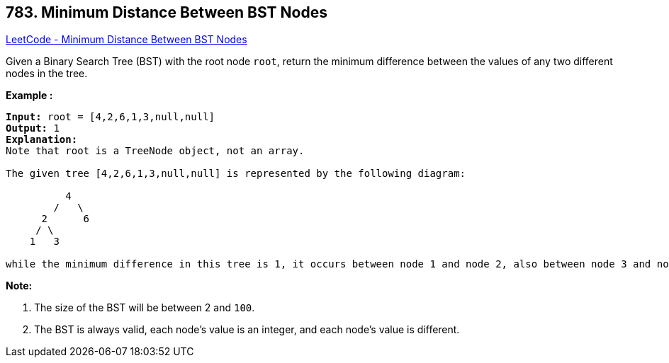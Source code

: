 == 783. Minimum Distance Between BST Nodes

https://leetcode.com/problems/minimum-distance-between-bst-nodes/[LeetCode - Minimum Distance Between BST Nodes]

Given a Binary Search Tree (BST) with the root node `root`, return the minimum difference between the values of any two different nodes in the tree.

*Example :*

[subs="verbatim,quotes,macros"]
----
*Input:* root = [4,2,6,1,3,null,null]
*Output:* 1
*Explanation:*
Note that root is a TreeNode object, not an array.

The given tree [4,2,6,1,3,null,null] is represented by the following diagram:

          4
        /   \
      2      6
     / \    
    1   3  

while the minimum difference in this tree is 1, it occurs between node 1 and node 2, also between node 3 and node 2.
----

*Note:*


. The size of the BST will be between 2 and `100`.
. The BST is always valid, each node's value is an integer, and each node's value is different.

